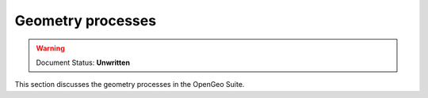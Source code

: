 .. _processing.proccesses.geometry: 

Geometry processes
==================

.. warning:: Document Status: **Unwritten**

This section discusses the geometry processes in the OpenGeo Suite.

